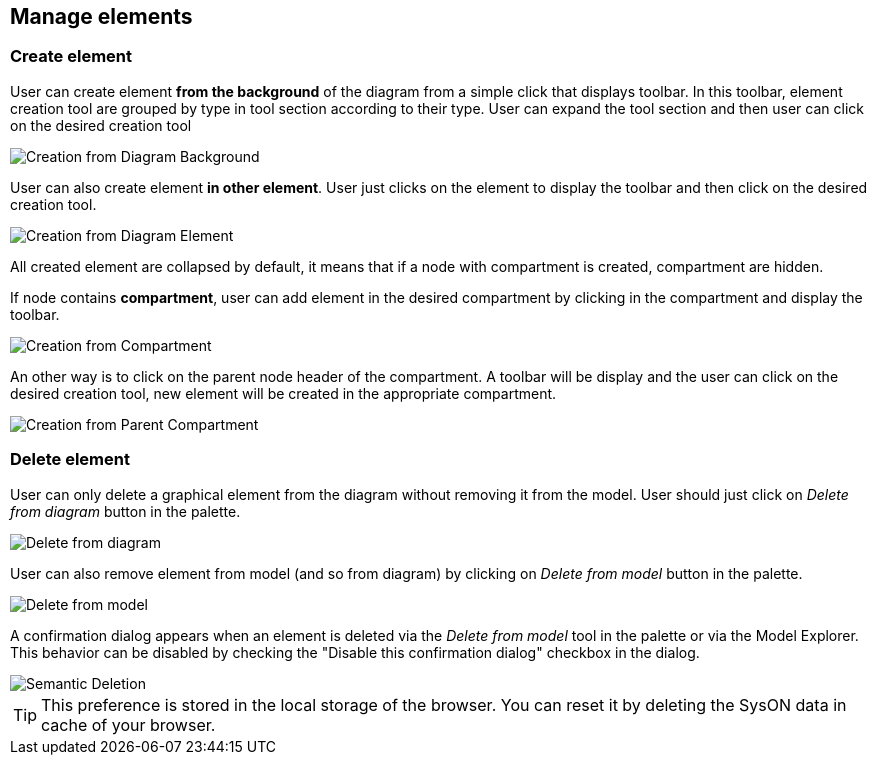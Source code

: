== Manage elements

=== Create element

User can create element **from the background** of the diagram from a simple click that displays toolbar.
In this toolbar, element creation tool are grouped by type in tool section according to their type.
User can expand the tool section and then user can click on the desired creation tool

image::manage-elements-fromBackground-creation.png[Creation from Diagram Background]

User can also create element **in other element**.
User just clicks on the element to display the toolbar and then click on the desired creation tool.

image::manage-elements-fromElement-creation.png[Creation from Diagram Element]

All created element are collapsed by default, it means that if a node with compartment is created, compartment are hidden.

If node contains **compartment**, user can add element in the desired compartment by clicking in the compartment and display the toolbar.

image::manage-elements-fromCompartment-creation.png[Creation from Compartment]

An other way is to click on the parent node header of the compartment.
A toolbar will be display and the user can click on the desired creation tool, new element will be created in the appropriate compartment.

image::manage-elements-fromParentCompartment-creation.png[Creation from Parent Compartment]

=== Delete element

User can only delete a graphical element from the diagram without removing it from the model.
User should just click on _Delete from diagram_ button in the palette.

image::manage-elements-delete-from-diagram.png[Delete from diagram]

User can also remove element from model (and so from diagram) by clicking on _Delete from model_ button in the palette.

image::manage-elements-delete-from-model.png[Delete from model]

A confirmation dialog appears when an element is deleted via the _Delete from model_ tool in the palette or via the Model Explorer.
This behavior can be disabled by checking the "Disable this confirmation dialog" checkbox in the dialog.

image::manage-elements-semantic-deletion.png[Semantic Deletion]

[TIP]
====
This preference is stored in the local storage of the browser.
You can reset it by deleting the SysON data in cache of your browser.
====